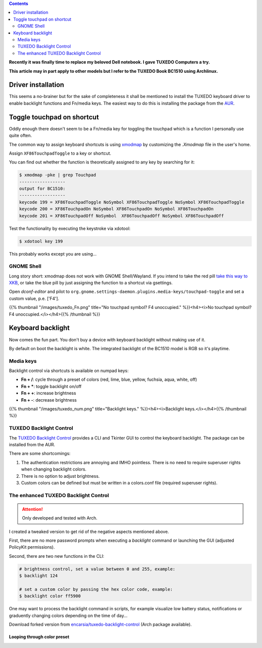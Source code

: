 .. title: Tweaking your TUXEDO laptop keyboard
.. slug: tuxedo-keyboard-tweaks
.. date: 2020-05-05 20:11:41 UTC+02:00
.. tags: tuxedo,keyboard,backlight
.. category: hardware
.. link: 
.. description: 
.. type: text

.. contents::
    :depth: 2

**Recently it was finally time to replace my beloved Dell notebook. I gave TUXEDO Computers a try.**

**This article may in part apply to other models but I refer to the TUXEDO Book BC1510 using Archlinux.**

Driver installation
*******************

This seems a no-brainer but for the sake of completeness it shall be mentioned to install the TUXEDO keyboard driver to enable backlight functions and Fn/media keys. The easiest way to do this is installing the package from the AUR_.

.. _AUR: https://aur.archlinux.org/packages/tuxedo-keyboard


Toggle touchpad on shortcut
***************************

Oddly enough there doesn't seem to be a Fn/media key for toggling the touchpad which is a function I personally use quite often.

The common way to assign keyboard shortcuts is using xmodmap_ by customizing the *.Xmodmap* file in the user's home.

.. _xmodmap: https://wiki.archlinux.org/index.php/Xmodmap

Assign ``XF86TouchpadToggle`` to a key or shortcut.

You can find out whether the function is theoretically assigned to any key by searching for it:

.. code:: console

    $ xmodmap -pke | grep Touchpad
    ------------------
    output for BC1510:
    ------------------
    keycode 199 = XF86TouchpadToggle NoSymbol XF86TouchpadToggle NoSymbol XF86TouchpadToggle
    keycode 200 = XF86TouchpadOn NoSymbol XF86TouchpadOn NoSymbol XF86TouchpadOn
    keycode 201 = XF86TouchpadOff NoSymbol  XF86TouchpadOff NoSymbol XF86TouchpadOff

Test the functionality by executing the keystroke via xdotool:

.. code:: console

    $ xdotool key 199

This probably works except you are using...

GNOME Shell
+++++++++++

Long story short: xmodmap does not work with GNOME Shell/Wayland. If you intend to take the red pill `take this way to XKB`_, or take the blue pill by just assigning the function to a shortcut via gsettings.

Open *dconf-editor* and pilot to ``org.gnome.settings-daemon.plugins.media-keys/touchpad-toggle`` and set a custom value, p.e. ['F4'].

{{% thumbnail "/images/tuxedo_Fn.png" title="No touchpad symbol? F4 unoccupied." %}}<h4><i>No touchpad symbol? F4 unoccupied.</i></h4>{{% /thumbnail %}}

.. _take this way to XKB: https://medium.com/@damko/a-simple-humble-but-comprehensive-guide-to-xkb-for-linux-6f1ad5e13450


Keyboard backlight
******************

Now comes the fun part. You don't buy a device with keyboard backlight without making use of it.

By default on boot the backlight is white. The integrated backlight of the BC1510 model is RGB so it's playtime.

Media keys
++++++++++

Backlight control via shortcuts is available on numpad keys:

* **Fn + /**: cycle through a preset of colors (red, lime, blue, yellow, fuchsia, aqua, white, off)
* **Fn + \***: toggle backlight on/off
* **Fn + +**: increase brightness
* **Fn + -**: decrease brightness

{{% thumbnail "/images/tuxedo_num.png" title="Backlight keys." %}}<h4><i>Backlight keys.</i></h4>{{% /thumbnail %}}

TUXEDO Backlight Control
++++++++++++++++++++++++

The `TUXEDO Backlight Control`_ provides a CLI and Tkinter GUI to control the keyboard backlight. The package can be installed from the AUR.

There are some shortcomings:

1. The authentication restrictions are annoying and IMHO pointless. There is no need to require superuser rights when changing backlight colors.
2. There is no option to adjust brightness.
3. Custom colors can be defined but must be written in a colors.conf file (required superuser rights).

The enhanced TUXEDO Backlight Control
+++++++++++++++++++++++++++++++++++++

.. attention::
    Only developed and tested with Arch.

I created a tweaked version to get rid of the negative aspects mentioned above.

First, there are no more password prompts when executing a *backlight* command or launching the GUI (adjusted PolicyKit permissions).

Second, there are two new functions in the CLI:

.. code:: console

    # brightness control, set a value between 0 and 255, example:
    $ backlight 124
    
    # set a custom color by passing the hex color code, example:
    $ backlight color ff5900

One may want to process the backlight command in scripts, for example visualize low battery status, notifications or graduently changing colors depending on the time of day...

Download forked version from `encarsia/tuxedo-backlight-control`_ (Arch package available).

Looping through color preset
----------------------------

.. raw:: html

    <embed src="../../files/tuxedo-bl.mp4" autostart="true" height="400" width="700" />

.. _TUXEDO Backlight Control: https://github.com/webketje/tuxedo-backlight-control

.. _encarsia/tuxedo-backlight-control: https://github.com/encarsia/tuxedo-backlight-control

